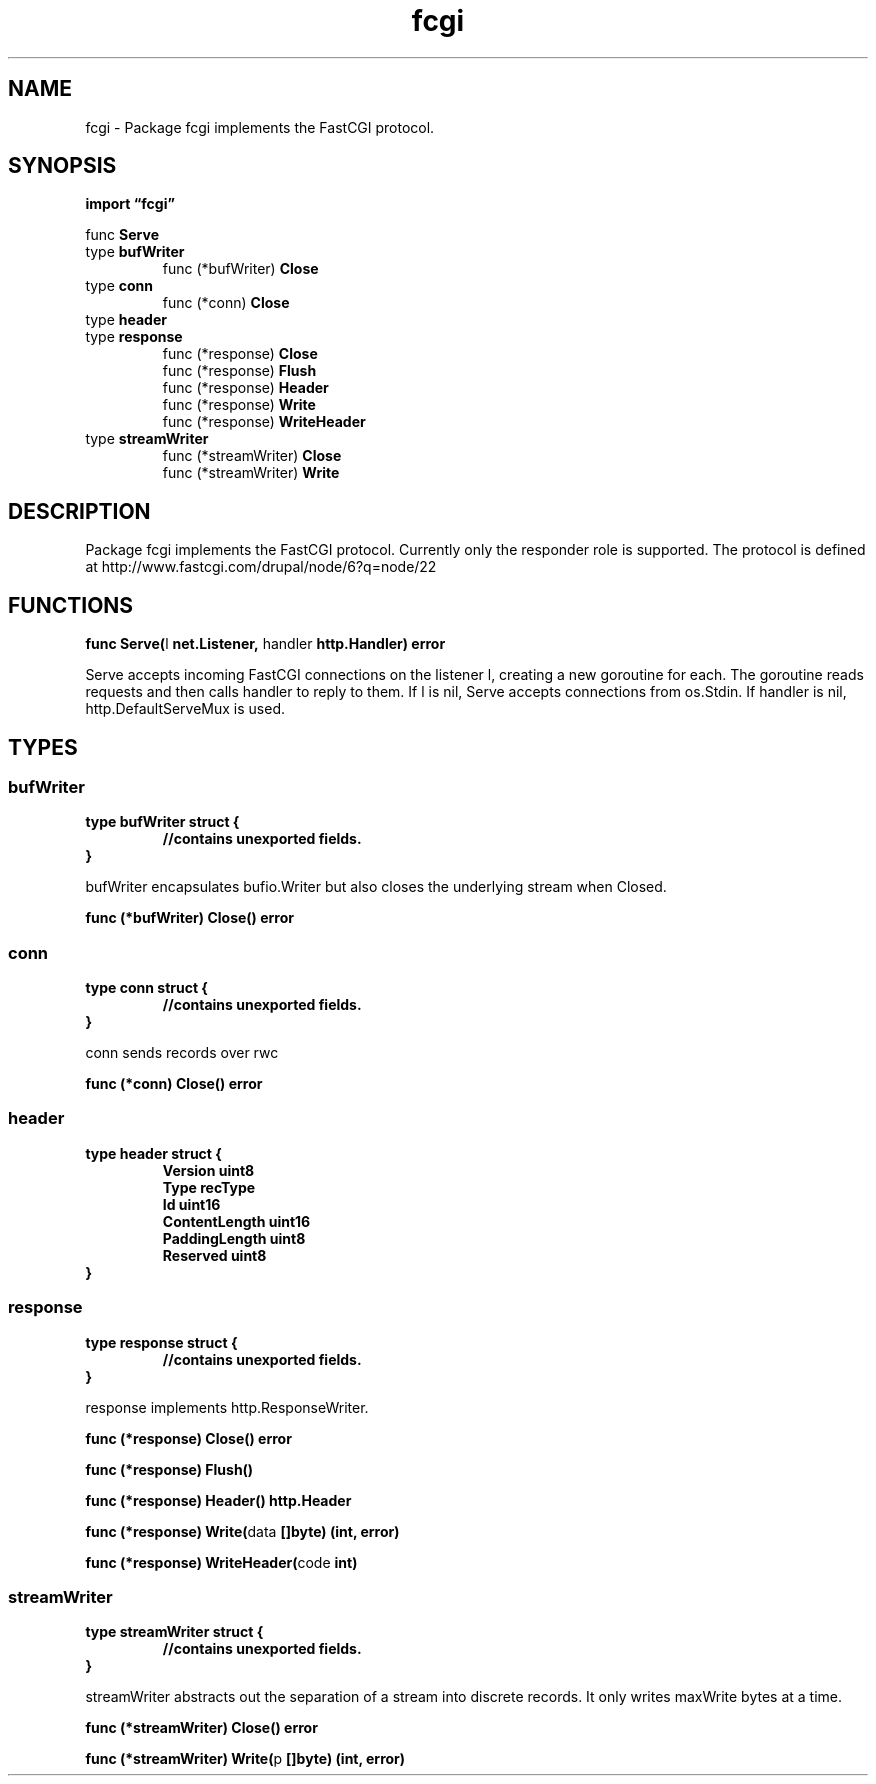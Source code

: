 .\"    Automatically generated by mango(1)
.TH "fcgi" 3 "2014-11-26" "version 2014-11-26" "Go Packages"
.SH "NAME"
fcgi \- Package fcgi implements the FastCGI protocol.
.SH "SYNOPSIS"
.B import \*(lqfcgi\(rq
.sp
.RB "func " Serve
.sp 0
.RB "type " bufWriter
.sp 0
.RS
.RB "func (*bufWriter) " Close
.sp 0
.RE
.RB "type " conn
.sp 0
.RS
.RB "func (*conn) " Close
.sp 0
.RE
.RB "type " header
.sp 0
.RS
.RE
.RB "type " response
.sp 0
.RS
.RB "func (*response) " Close
.sp 0
.RB "func (*response) " Flush
.sp 0
.RB "func (*response) " Header
.sp 0
.RB "func (*response) " Write
.sp 0
.RB "func (*response) " WriteHeader
.sp 0
.RE
.RB "type " streamWriter
.sp 0
.RS
.RB "func (*streamWriter) " Close
.sp 0
.RB "func (*streamWriter) " Write
.sp 0
.RE
.SH "DESCRIPTION"
Package fcgi implements the FastCGI protocol. 
Currently only the responder role is supported. 
The protocol is defined at http://www.fastcgi.com/drupal/node/6?q=node/22 
.SH "FUNCTIONS"
.PP
.BR "func Serve(" "l" " net.Listener, " "handler" " http.Handler) error"
.PP
Serve accepts incoming FastCGI connections on the listener l, creating a new goroutine for each. 
The goroutine reads requests and then calls handler to reply to them. 
If l is nil, Serve accepts connections from os.Stdin. 
If handler is nil, http.DefaultServeMux is used. 
.SH "TYPES"
.SS "bufWriter"
.B type bufWriter struct {
.RS
.sp 0
.B //contains unexported fields.
.RE
.B }
.PP
bufWriter encapsulates bufio.Writer but also closes the underlying stream when Closed. 
.PP
.BR "func (*bufWriter) Close() error"
.SS "conn"
.B type conn struct {
.RS
.sp 0
.B //contains unexported fields.
.RE
.B }
.PP
conn sends records over rwc    
.PP
.BR "func (*conn) Close() error"
.SS "header"
.B type header struct {
.RS
.B Version uint8
.sp 0
.B Type recType
.sp 0
.B Id uint16
.sp 0
.B ContentLength uint16
.sp 0
.B PaddingLength uint8
.sp 0
.B Reserved uint8
.RE
.B }
.PP
.SS "response"
.B type response struct {
.RS
.sp 0
.B //contains unexported fields.
.RE
.B }
.PP
response implements http.ResponseWriter. 
.PP
.BR "func (*response) Close() error"
.PP
.BR "func (*response) Flush()"
.PP
.BR "func (*response) Header() http.Header"
.PP
.BR "func (*response) Write(" "data" " []byte) (int, error)"
.PP
.BR "func (*response) WriteHeader(" "code" " int)"
.SS "streamWriter"
.B type streamWriter struct {
.RS
.sp 0
.B //contains unexported fields.
.RE
.B }
.PP
streamWriter abstracts out the separation of a stream into discrete records. 
It only writes maxWrite bytes at a time. 
.PP
.BR "func (*streamWriter) Close() error"
.PP
.BR "func (*streamWriter) Write(" "p" " []byte) (int, error)"
